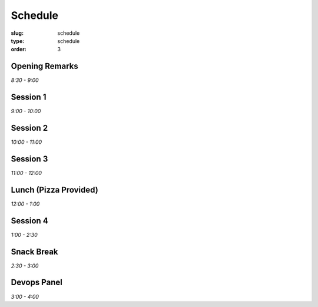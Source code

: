 Schedule
########
:slug: schedule
:type: schedule
:order: 3

Opening Remarks
---------------
*8:30 - 9:00*

Session 1
---------
*9:00 - 10:00*

Session 2
---------
*10:00 - 11:00*

Session 3
---------
*11:00 - 12:00*

Lunch (Pizza Provided)
----------------------
*12:00 - 1:00*

Session 4
---------
*1:00 - 2:30*

Snack Break
-----------
*2:30 - 3:00*

Devops Panel
--------------
*3:00 - 4:00*
